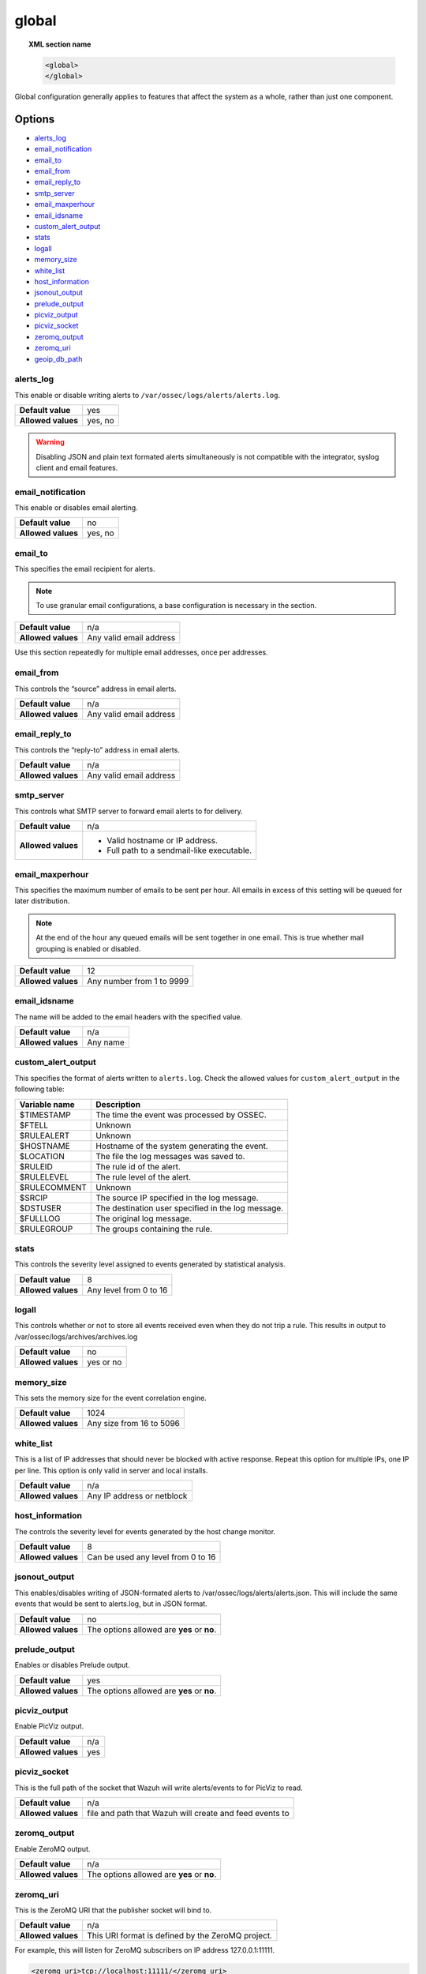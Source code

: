 .. _reference_ossec_global:

global
======

.. topic:: XML section name

	.. code-block:: xml

		<global>
		</global>

Global configuration generally applies to features that affect the system as a whole, rather than just one component.

Options
-------

- `alerts_log`_
- `email_notification`_
- `email_to`_
- `email_from`_
- `email_reply_to`_
- `smtp_server`_
- `email_maxperhour`_
- `email_idsname`_
- `custom_alert_output`_
- `stats`_
- `logall`_
- `memory_size`_
- `white_list`_
- `host_information`_
- `jsonout_output`_
- `prelude_output`_
- `picviz_output`_
- `picviz_socket`_
- `zeromq_output`_
- `zeromq_uri`_
- `geoip_db_path`_

alerts_log
^^^^^^^^^^

This enable or disable writing alerts to ``/var/ossec/logs/alerts/alerts.log``.

+--------------------+---------+
| **Default value**  | yes     |
+--------------------+---------+
| **Allowed values** | yes, no |
+--------------------+---------+

.. warning::
  Disabling JSON and plain text formated alerts simultaneously is not compatible with the integrator, syslog client and email features.


email_notification
^^^^^^^^^^^^^^^^^^

This enable or disables email alerting.

+--------------------+---------+
| **Default value**  | no      |
+--------------------+---------+
| **Allowed values** | yes, no |
+--------------------+---------+


email_to
^^^^^^^^^^^^^^^^^^

This specifies the email recipient for alerts.

.. note::

  To use granular email configurations, a base configuration is necessary in the section.

+--------------------+-------------------------+
| **Default value**  | n/a                     |
+--------------------+-------------------------+
| **Allowed values** | Any valid email address |
+--------------------+-------------------------+

Use this section repeatedly for multiple email addresses, once per addresses.


email_from
^^^^^^^^^^^^^^^^^^

This controls the “source” address in email alerts.

+--------------------+-------------------------+
| **Default value**  | n/a                     |
+--------------------+-------------------------+
| **Allowed values** | Any valid email address |
+--------------------+-------------------------+


email_reply_to
^^^^^^^^^^^^^^^^^^

This controls the “reply-to” address in email alerts.

+--------------------+-------------------------+
| **Default value**  | n/a                     |
+--------------------+-------------------------+
| **Allowed values** | Any valid email address |
+--------------------+-------------------------+

smtp_server
^^^^^^^^^^^^^^^^^^

This controls what SMTP server to forward email alerts to for delivery.

+--------------------+-----------------------------------------------+
| **Default value**  | n/a                                           |
+--------------------+-----------------------------------------------+
| **Allowed values** | - Valid hostname or IP address.               |
|                    |                                               |
|                    | - Full path to a sendmail-like executable.    |
+--------------------+-----------------------------------------------+

email_maxperhour
^^^^^^^^^^^^^^^^^^

This specifies the maximum number of emails to be sent per hour. All emails in excess of this setting will be queued for later distribution.


.. note::

  At the end of the hour any queued emails will be sent together in one email. This is true whether mail grouping is enabled or disabled.

+--------------------+---------------------------+
| **Default value**  | 12                        |
+--------------------+---------------------------+
| **Allowed values** | Any number from 1 to 9999 |
+--------------------+---------------------------+


email_idsname
^^^^^^^^^^^^^^^^^^

The name will be added to the email headers with the specified value.

+--------------------+----------+
| **Default value**  | n/a      |
+--------------------+----------+
| **Allowed values** | Any name |
+--------------------+----------+

custom_alert_output
^^^^^^^^^^^^^^^^^^^

This specifies the format of alerts written to ``alerts.log``. Check the allowed values for ``custom_alert_output`` in the following table:


+---------------+----------------------------------------------------+
| Variable name | Description                                        |
+===============+====================================================+
| $TIMESTAMP    | The time the event was processed by OSSEC.         |
+---------------+----------------------------------------------------+
| $FTELL        | Unknown                                            |
+---------------+----------------------------------------------------+
| $RULEALERT    | Unknown                                            |
+---------------+----------------------------------------------------+
| $HOSTNAME     | Hostname of the system generating the event.       |
+---------------+----------------------------------------------------+
| $LOCATION     | The file the log messages was saved to.            |
+---------------+----------------------------------------------------+
| $RULEID       | The rule id of the alert.                          |
+---------------+----------------------------------------------------+
| $RULELEVEL    | The rule level of the alert.                       |
+---------------+----------------------------------------------------+
| $RULECOMMENT  | Unknown                                            |
+---------------+----------------------------------------------------+
| $SRCIP        | The source IP specified in the log message.        |
+---------------+----------------------------------------------------+
| $DSTUSER      | The destination user specified in the log message. |
+---------------+----------------------------------------------------+
| $FULLLOG      | The original log message.                          |
+---------------+----------------------------------------------------+
| $RULEGROUP    | The groups containing the rule.                    |
+---------------+----------------------------------------------------+

stats
^^^^^^^^^^^^^^^^^^

This controls the severity level assigned to events generated by statistical analysis.

+--------------------+------------------------+
| **Default value**  | 8                      |
+--------------------+------------------------+
| **Allowed values** | Any level from 0 to 16 |
+--------------------+------------------------+

.. _reference_ossec_global_logall:


logall
^^^^^^^^^^^^^^^^^^

This controls whether or not to store all events received even when they do not trip a rule.  This results in output to /var/ossec/logs/archives/archives.log

+--------------------+-----------+
| **Default value**  | no        |
+--------------------+-----------+
| **Allowed values** | yes or no |
+--------------------+-----------+


memory_size
^^^^^^^^^^^^^^^^^^

This sets the memory size for the event correlation engine.

+--------------------+--------------------------+
| **Default value**  | 1024                     |
+--------------------+--------------------------+
| **Allowed values** | Any size from 16 to 5096 |
+--------------------+--------------------------+


white_list
^^^^^^^^^^^^^^^^^^

This is a list of IP addresses that should never be blocked with active response.  Repeat this option for multiple IPs, one IP per line.
This option is only valid in server and local installs.

+--------------------+----------------------------+
| **Default value**  | n/a                        |
+--------------------+----------------------------+
| **Allowed values** | Any IP address or netblock |
+--------------------+----------------------------+


host_information
^^^^^^^^^^^^^^^^^^

The controls the severity level for events generated by the host change monitor.


+--------------------+------------------------------------+
| **Default value**  | 8                                  |
+--------------------+------------------------------------+
| **Allowed values** | Can be used any level from 0 to 16 |
+--------------------+------------------------------------+


jsonout_output
^^^^^^^^^^^^^^^^^^

This enables/disables writing of JSON-formated alerts to /var/ossec/logs/alerts/alerts.json.  This will include the same events that would be sent to alerts.log, but in JSON format.

+--------------------+--------------------------------------------+
| **Default value**  | no                                         |
+--------------------+--------------------------------------------+
| **Allowed values** | The options allowed are **yes** or **no**. |
+--------------------+--------------------------------------------+


prelude_output
^^^^^^^^^^^^^^^^^^

Enables or disables Prelude output.

+--------------------+--------------------------------------------+
| **Default value**  | yes                                        |
+--------------------+--------------------------------------------+
| **Allowed values** | The options allowed are **yes** or **no**. |
+--------------------+--------------------------------------------+


picviz_output
^^^^^^^^^^^^^^^^^^

Enable PicViz output.

+--------------------+-----+
| **Default value**  | n/a |
+--------------------+-----+
| **Allowed values** | yes |
+--------------------+-----+


picviz_socket
^^^^^^^^^^^^^^^^^^

This is the full path of the socket that Wazuh will write alerts/events to for PicViz to read.

+--------------------+---------------------------------------------------------+
| **Default value**  | n/a                                                     |
+--------------------+---------------------------------------------------------+
| **Allowed values** | file and path that Wazuh will create and feed events to |
+--------------------+---------------------------------------------------------+


zeromq_output
^^^^^^^^^^^^^^^^^^

Enable ZeroMQ output.

+--------------------+--------------------------------------------+
| **Default value**  | n/a                                        |
+--------------------+--------------------------------------------+
| **Allowed values** | The options allowed are **yes** or **no**. |
+--------------------+--------------------------------------------+


zeromq_uri
^^^^^^^^^^^^^^^^^^

This is the ZeroMQ URI that the publisher socket will bind to.

+--------------------+---------------------------------------------------+
| **Default value**  | n/a                                               |
+--------------------+---------------------------------------------------+
| **Allowed values** | This URI format is defined by the ZeroMQ project. |
+--------------------+---------------------------------------------------+

For example, this will listen for ZeroMQ subscribers on IP address 127.0.0.1:11111.

.. code-block:: xml

  <zeromq_uri>tcp://localhost:11111/</zeromq_uri>

This will listen on port 21212 for ZeroMQ subscribers, binding to the IP address assigned to eth0.

.. code-block:: xml

  <zeromq_uri>tcp://eth0:21212/</zeromq_uri>

This will listen for zeromq on the Unix Domain socket /alerts-zmq.

.. code-block:: xml

  <zeromq_uri>ipc:///alerts-zmq</zeromq_uri>

geoip_db_path
^^^^^^^^^^^^^^^^^^

This is the full path to the MaxMind GeoIP IPv4 database file.

+--------------------+-----------------------------------------------+
| **Default value**  | n/a                                           |
+--------------------+-----------------------------------------------+
| **Allowed values** | Path to the GeoIP IPv4 database file location |
+--------------------+-----------------------------------------------+

Example

.. code-block:: xml

  <geoip_db_path>/etc/GeoLiteCity.dat</geoip_db_path>

Default configuration
---------------------

.. code-block:: xml

    <global>
      <jsonout_output>yes</jsonout_output>
      <alerts_log>yes</alerts_log>
      <logall>no</logall>
      <logall_json>no</logall_json>
      <email_notification>no</email_notification>
      <smtp_server>smtp.example.wazuh.com</smtp_server>
      <email_from>ossecm@example.wazuh.com</email_from>
      <email_to>recipient@example.wazuh.com</email_to>
      <email_maxperhour>12</email_maxperhour>
    </global>
